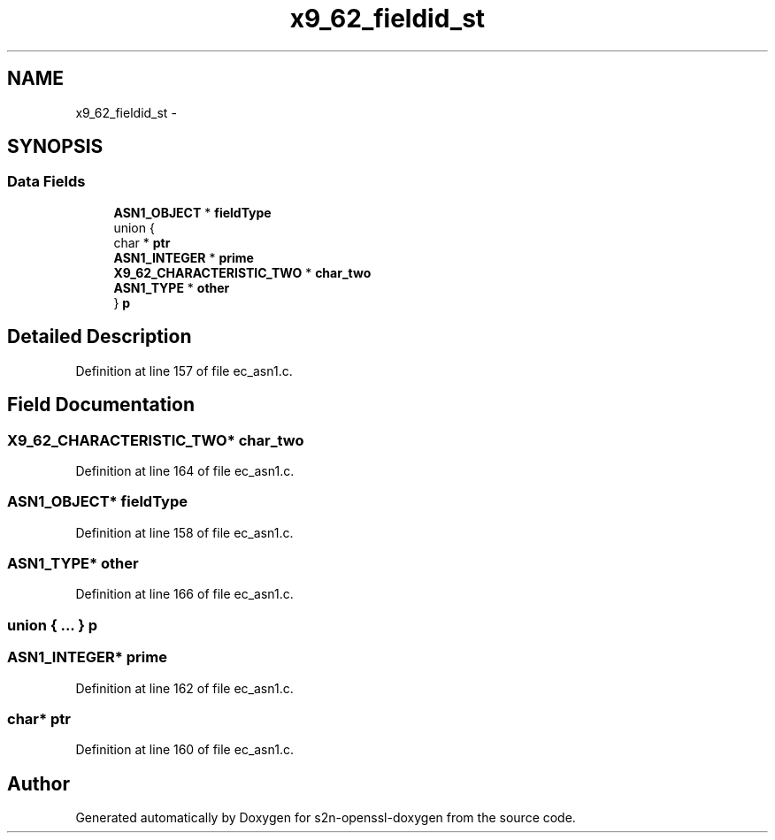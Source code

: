 .TH "x9_62_fieldid_st" 3 "Thu Jun 30 2016" "s2n-openssl-doxygen" \" -*- nroff -*-
.ad l
.nh
.SH NAME
x9_62_fieldid_st \- 
.SH SYNOPSIS
.br
.PP
.SS "Data Fields"

.in +1c
.ti -1c
.RI "\fBASN1_OBJECT\fP * \fBfieldType\fP"
.br
.ti -1c
.RI "union {"
.br
.ti -1c
.RI "   char * \fBptr\fP"
.br
.ti -1c
.RI "   \fBASN1_INTEGER\fP * \fBprime\fP"
.br
.ti -1c
.RI "   \fBX9_62_CHARACTERISTIC_TWO\fP * \fBchar_two\fP"
.br
.ti -1c
.RI "   \fBASN1_TYPE\fP * \fBother\fP"
.br
.ti -1c
.RI "} \fBp\fP"
.br
.in -1c
.SH "Detailed Description"
.PP 
Definition at line 157 of file ec_asn1\&.c\&.
.SH "Field Documentation"
.PP 
.SS "\fBX9_62_CHARACTERISTIC_TWO\fP* char_two"

.PP
Definition at line 164 of file ec_asn1\&.c\&.
.SS "\fBASN1_OBJECT\fP* fieldType"

.PP
Definition at line 158 of file ec_asn1\&.c\&.
.SS "\fBASN1_TYPE\fP* other"

.PP
Definition at line 166 of file ec_asn1\&.c\&.
.SS "union { \&.\&.\&. }   p"

.SS "\fBASN1_INTEGER\fP* prime"

.PP
Definition at line 162 of file ec_asn1\&.c\&.
.SS "char* ptr"

.PP
Definition at line 160 of file ec_asn1\&.c\&.

.SH "Author"
.PP 
Generated automatically by Doxygen for s2n-openssl-doxygen from the source code\&.
